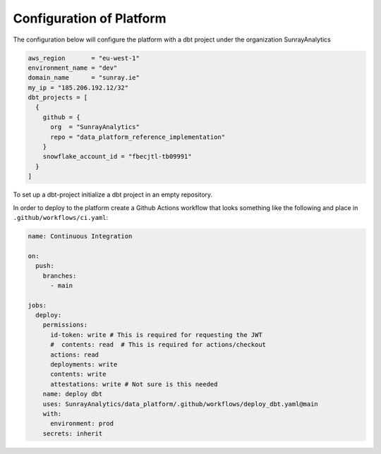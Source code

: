 =====================================
Configuration of Platform
=====================================

The configuration below will configure the platform with a dbt project under
the organization SunrayAnalytics

.. code-block::

    aws_region       = "eu-west-1"
    environment_name = "dev"
    domain_name      = "sunray.ie"
    my_ip = "185.206.192.12/32"
    dbt_projects = [
      {
        github = {
          org  = "SunrayAnalytics"
          repo = "data_platform_reference_implementation"
        }
        snowflake_account_id = "fbecjtl-tb09991"
      }
    ]

To set up a dbt-project initialize a dbt project in an empty repository.

In order to deploy to the platform create a Github Actions workflow that looks something like
the following and place in ``.github/workflows/ci.yaml``:

.. code-block:: yaml

    name: Continuous Integration

    on:
      push:
        branches:
          - main

    jobs:
      deploy:
        permissions:
          id-token: write # This is required for requesting the JWT
          #  contents: read  # This is required for actions/checkout
          actions: read
          deployments: write
          contents: write
          attestations: write # Not sure is this needed
        name: deploy dbt
        uses: SunrayAnalytics/data_platform/.github/workflows/deploy_dbt.yaml@main
        with:
          environment: prod
        secrets: inherit
